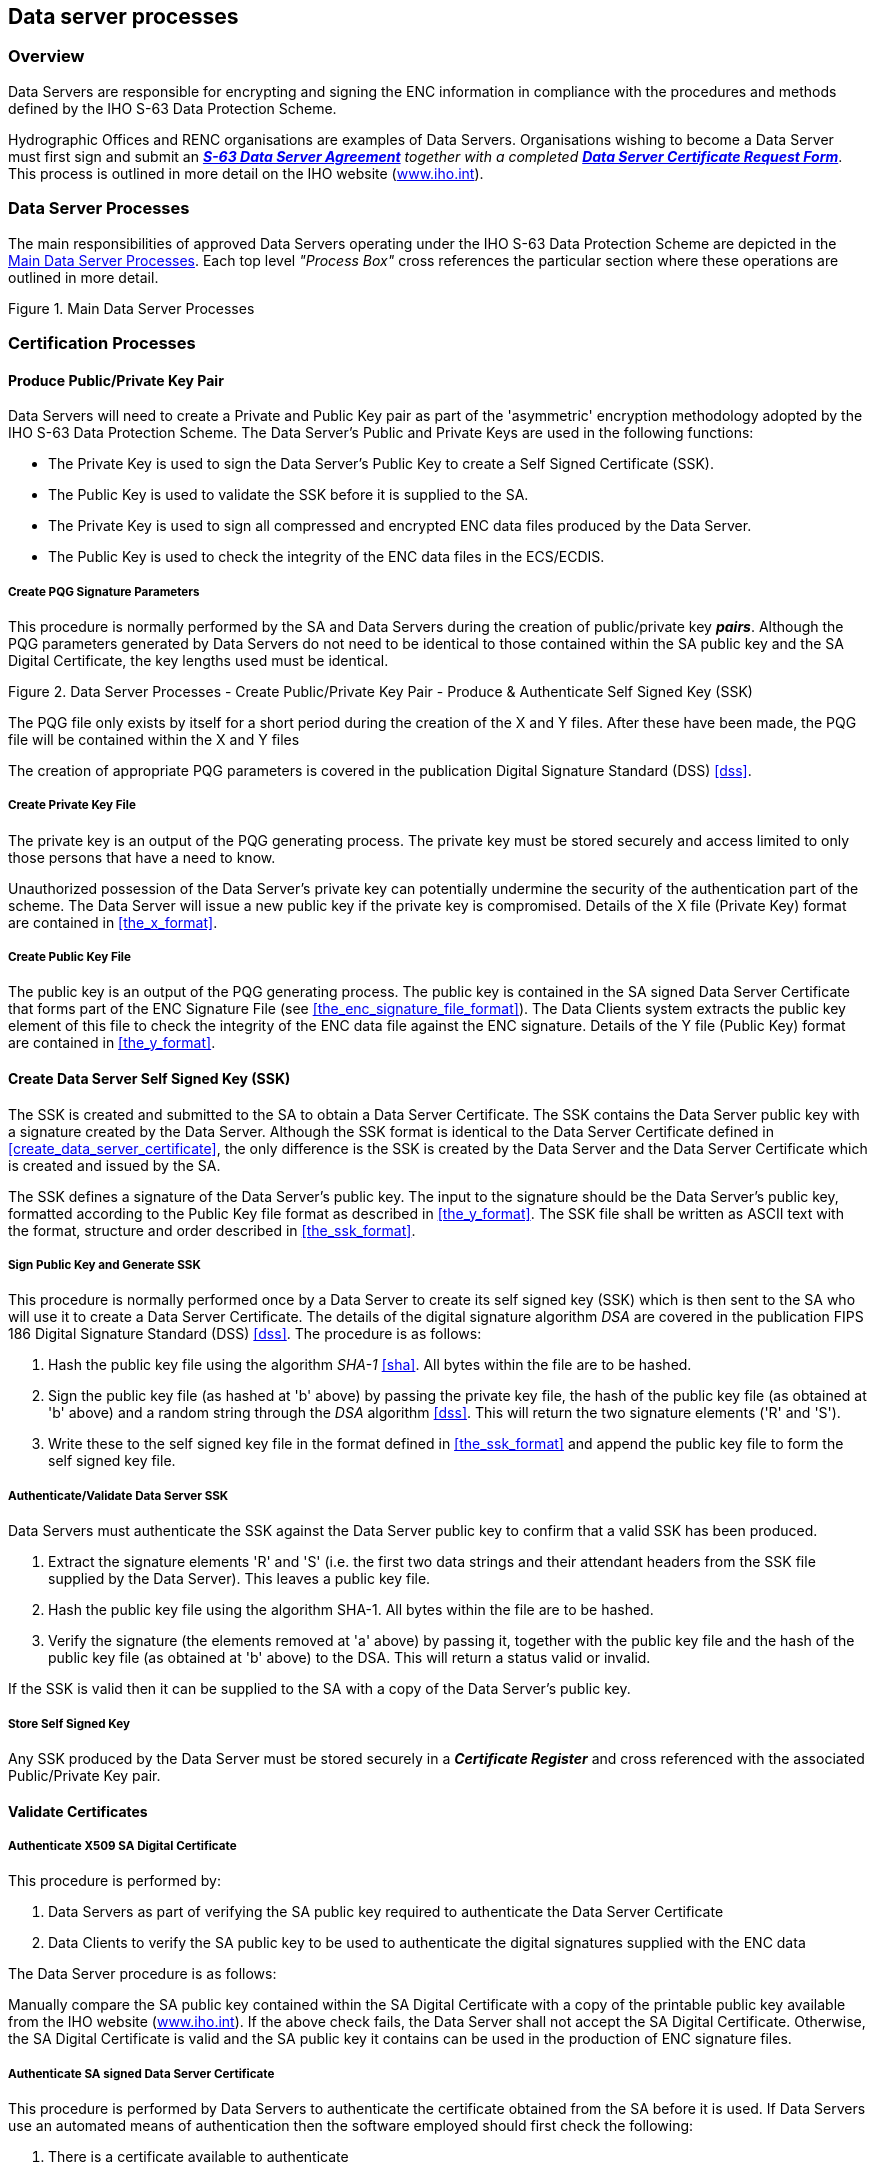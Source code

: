 
[[data_server_processes]]
== Data server processes

[[data_server_processes_overview]]
=== Overview

Data Servers are responsible for encrypting and signing the ENC information in compliance with the procedures and methods defined by the IHO S-63 Data Protection Scheme.

Hydrographic Offices and RENC organisations are examples of Data Servers. Organisations wishing to become a Data Server must first sign and submit an http://www.iho.shom.fr/PUBLICATIONS/download.htm#S-63[*_S-63 Data Server Agreement_*] _together with a completed_ http://www.iho.shom.fr/PUBLICATIONS/download.htm#S-63[*_Data Server Certificate Request Form_*]. This process is outlined in more detail on the IHO website (https://iho.int/[www.iho.int]).

[[data_server_processes_subsec]]
=== Data Server Processes

The main responsibilities of approved Data Servers operating under the IHO S-63 Data Protection Scheme are depicted in the <<fig18>>. Each top level _"Process Box"_ cross references the particular section where these operations are outlined in more detail.

[[fig18]]
.Main Data Server Processes
image::image-18.png["","",""]

[[certification_processes]]
=== Certification Processes

[[produce_public_private_key_pair]]
==== Produce Public/Private Key Pair

Data Servers will need to create a Private and Public Key pair as part of the 'asymmetric' encryption methodology adopted by the IHO S-63 Data Protection Scheme. The Data Server's Public and Private Keys are used in the following functions:

* The Private Key is used to sign the Data Server's Public Key to create a Self Signed Certificate (SSK).
* The Public Key is used to validate the SSK before it is supplied to the SA.
* The Private Key is used to sign all compressed and encrypted ENC data files produced by the Data Server.
* The Public Key is used to check the integrity of the ENC data files in the ECS/ECDIS.

[[create_pqg_signature_parameters]]
===== Create PQG Signature Parameters

This procedure is normally performed by the SA and Data Servers during the creation of public/private key *_pairs_*. Although the PQG parameters generated by Data Servers do not need to be identical to those contained within the SA public key and the SA Digital Certificate, the key lengths used must be identical.

[[fig19]]
.Data Server Processes - Create Public/Private Key Pair - Produce & Authenticate Self Signed Key (SSK)
image::image-19.png["","",""]

The PQG file only exists by itself for a short period during the creation of the X and Y files. After these have been made, the PQG file will be contained within the X and Y files

The creation of appropriate PQG parameters is covered in the publication Digital Signature Standard (DSS) <<dss>>.

[[create_private_key_file]]
===== Create Private Key File

The private key is an output of the PQG generating process. The private key must be stored securely and access limited to only those persons that have a need to know.

Unauthorized possession of the Data Server's private key can potentially undermine the security of the authentication part of the scheme. The Data Server will issue a new public key if the private key is compromised. Details of the X file (Private Key) format are contained in <<the_x_format>>.

[[creating_public_key_file]]
===== Create Public Key File 

The public key is an output of the PQG generating process. The public key is contained in the SA signed Data Server Certificate that forms part of the ENC Signature File (see <<the_enc_signature_file_format>>). The Data Clients system extracts the public key element of this file to check the integrity of the ENC data file against the ENC signature. Details of the Y file (Public Key) format are contained in <<the_y_format>>.

[[create_data_server_ssk]]
==== Create Data Server Self Signed Key (SSK)

The SSK is created and submitted to the SA to obtain a Data Server Certificate. The SSK contains the Data Server public key with a signature created by the Data Server. Although the SSK format is identical to the Data Server Certificate defined in <<create_data_server_certificate>>, the only difference is the SSK is created by the Data Server and the Data Server Certificate which is created and issued by the SA.

The SSK defines a signature of the Data Server's public key. The input to the signature should be the Data Server's public key, formatted according to the Public Key file format as described in <<the_y_format>>. The SSK file shall be written as ASCII text with the format, structure and order described in <<the_ssk_format>>.

[[sign_public_key_and_generate_ssk]]
===== Sign Public Key and Generate SSK

This procedure is normally performed once by a Data Server to create its self signed key (SSK) which is then sent to the SA who will use it to create a Data Server Certificate. The details of the digital signature algorithm _DSA_ are covered in the publication FIPS 186 Digital Signature Standard (DSS) <<dss>>. The procedure is as follows:

[type=a]
. Hash the public key file using the algorithm _SHA-1_ <<sha>>. All bytes within the file are to be hashed.
. Sign the public key file (as hashed at 'b' above) by passing the private key file, the hash of the public key file (as obtained at 'b' above) and a random string through the _DSA_ algorithm <<dss>>. This will return the two signature elements ('R' and 'S'). 
. Write these to the self signed key file in the format defined in <<the_ssk_format>> and append the public key file to form the self signed key file.

[[authenticate_validate_data_server_ssk]]
===== Authenticate/Validate Data Server SSK

Data Servers must authenticate the SSK against the Data Server public key to confirm that a valid SSK has been produced.

[type=a]
. Extract the signature elements 'R' and 'S' (i.e. the first two data strings and their attendant headers from the SSK file supplied by the Data Server). This leaves a public key file.
. Hash the public key file using the algorithm SHA-1. All bytes within the file are to be hashed.
. Verify the signature (the elements removed at 'a' above) by passing it, together with the public key file and the hash of the public key file (as obtained at 'b' above) to the DSA. This will return a status valid or invalid. 

If the SSK is valid then it can be supplied to the SA with a copy of the Data Server's public key.

[[store_self_signed_key]]
===== Store Self Signed Key

Any SSK produced by the Data Server must be stored securely in a *_Certificate Register_* and cross referenced with the associated Public/Private Key pair.

[[validate_certificates]]
==== Validate Certificates

[[authenticate_x509_sa_digital_certificate]]
===== Authenticate X509 SA Digital Certificate

This procedure is performed by:

[type=a]
. Data Servers as part of verifying the SA public key required to authenticate the Data Server Certificate
. Data Clients to verify the SA public key to be used to authenticate the digital signatures supplied with the ENC data

The Data Server procedure is as follows:

Manually compare the SA public key contained within the SA Digital Certificate with a copy of the printable public key available from the IHO website (https://iho.int/[www.iho.int]). If the above check fails, the Data Server shall not accept the SA Digital Certificate. Otherwise, the SA Digital Certificate is valid and the SA public key it contains can be used in the production of ENC signature files.

[[authenticate_sa_signed_data_server_certificate_9]]
===== Authenticate SA signed Data Server Certificate

This procedure is performed by Data Servers to authenticate the certificate obtained from the SA before it is used. If Data Servers use an automated means of authentication then the software employed should first check the following:

[type=a]
. There is a certificate available to authenticate
. If available, is it in the correct format as per <<the_sa_signed_ds_certificate_file_format>>

If a failure is reported in either of these two options the process is to be terminated and an appropriate warning given. Otherwise the process to authenticate should proceed as follows:

[type=a]
. Obtain the SA public key from the IHO website https://iho.int/[www.iho.int] .
. Extract the signature elements (i.e. the first two data strings and their attendant headers) from the certificate file. This leaves a public key file. 
. Hash the public key file (obtained from 'b') using the algorithm SHA-1 <<sha>>. All bytes within the file are to be hashed.
. Verify the signature elements (as removed at 'a' above) by passing it, together with the SA Public Key (the key as obtained in 'a') and the hash of the public key file (as obtained at 'b' above) to the DSA <<dss>>. This will return a status (correct or incorrect).
. If the Data Server Certificate authenticates correctly, its signature elements 'R' and 'S' may then be used in the construction of ENC digital signatures. 

[[fig20]]
[%unnumbered]
image::image-20.png["","",""]

[[store_sa_signed_data_server_certificate]]
===== Store SA Signed Data Server Certificate

All Certificates provided by the Scheme Administrator must be stored securely in a *_Certificate Register_* and cross referenced with the associated Public/Private Key pair and SSK.

[[data_management_processes]]
=== Data Management Processes

The Data Management processes includes the creation and management of files for inclusion in an encrypted S-63 exchange set, this includes the following:

[type=a]
. The PRODUCTS.TXT file (see <<enc_product_listing>>)
. The SERIAL.ENC file (see <<serial_file>>)
. The CATD-COMT field of the CATALOG.031 file (see <<the_catd_comt_structure_and_format>>)
. Text and Picture file records in the CATALOG.031 file (see <<directory_and_file_structure_introduction>>)

Each requires careful management within the Data Server's production software and should be generated in accordance with the formats and conventions described in <<data_management>>.

[[encryption_compression_and_enc_signing_processes]]
=== Encryption, Compression and ENC Signing Processes

[[management_of_eck]]
==== Management of Encryption Cell Keys (ECK)

Each ENC is encrypted using a unique cell key and each ENC permit has the capability to store two encrypted cell keys. These keys may be incremented from time to time at the discretion of the Data Server therefore it is important to manage them in an efficient and effective manner.

To create new cell keys and increment existing ones the Data Server will require an application to automatically manage the keys and store them securely. This application must have a method of generating random strings of the correct length and ideally a means of checking that duplicate cell keys are not produced within a set.

[[fig21]]
.Data Server Process - Create and Manage Cell Keys
image::image-21.png["","",""]

The application must be able to create new cell keys as well as manage the incrementing of those cell keys already in service. The following steps show the logical processes associated with key management, the <<fig21>> is used to further illustrate this.

. Get cell name and, if necessary, the edition number and determine whether it is a new cell.
. If new cell make new cell key 1 & 2, if not go to 4?
. Store new keys in the Key Store.
. If not a new cell does the key require changing? If no go to 5, if yes go to 6.
. Exit and keep using the existing cell keys.
. Cell key 1 is now deactivated and cell key 2 now becomes cell key 1 and is flagged as such in the Key Store.
. Create new cell key 2 and add to Key Store. 

NOTE: The incrementing of the cell keys is at the discretion of the Data Server and is based on the business rules associated with service delivery.

Examples of when keys could be incremented as follows:

* The current encryption keys have been compromised.
* Annually or at an interval defined by the Data Server.
* Synchronized with the issue of a cell new edition.

[[cell_key_format]]
===== Cell Key Format

Unencrypted cell keys are 5 bytes long or 10 hexadecimal characters as shown in the example below:

[%unnumbered]
|===
| *Cell Key 1* | `C1CB518E9C` | 5 bytes
| *Cell Key 2* | `421571CC66` | 5 bytes

|===

[[compress_enc_file]]
==== Compress ENC file (base or update files)

This procedure is normally performed by the Data Server on ENC files before they are encrypted. The procedure is as follows:

* Compress the ENC cell file using the ZIP standard <<zip_ffs>> documented at ( http://www.pkware.com/[www.pkware.com]).

The resulting compressed ENC file is used as input to the Encryption stage of the scheme. Only the ENC cell files (base and update) are compressed. This process is always completed before the data is encrypted and signed.

[[encrypt_enc_files]]
==== Encrypt ENC Files

[[base_cell_file]]
===== Base Cell File

This procedure is performed by the Data Server. The ENC file must be compressed before it is encrypted. The procedure is as follows:

[type=a]
. Select the *_Cell Key_* to be used for encryption (see conditions at <<management_of_eck>>).
. Encrypt the ENC file using the *_Blowfish_* algorithm with the *_Cell Key_* (from 'a') to create an encrypted ENC file.

[[enc_update_file]]
===== ENC Update File

This procedure is performed by the Data Server. The ENC update file must be compressed before it is encrypted. The procedure is as follows:

[type=a]
. Select the *_Key_* used to encrypt the ENC base cell file to which the update applies. 
. Encrypt the ENC update file using the *_Blowfish_* algorithm with the *_Key_* (from 'a') to create an encrypted ENC update file.

[[sign_enc_file]]
==== Sign ENC File (Base Cell or Update)

This procedure is performed by Data Servers to digitally sign their ENC data files. The ENC files must be compressed (<<data_compression>> & <<compress_enc_file>>) and encrypted (<<data_encryption>> & <<encrypt_enc_files>>) before they are signed. The procedure is as follows:

[type=a]
. Pass the data server private key and the encrypted ENC file contents to the DSA algorithm <<dss>>. The DSA algorithm will hash the encrypted ENC file using the SHA-1 <<sha>> algorithm.
. The DSA algorithm will return two cell signature parameters (R & S). 
. Write these as the first two data strings within a signature file compliant with the format and naming convention defined in <<data_authentication_file_formats>>. The remainder of the file is to be composed of the Data Server Certificate that contains the public key associated with the private key used to create the signature. 

[[fig22]]
.Process to Create ENC Signature Files
image::image-22.png["","",""]

[[issue_s63_encrypted_enc_data]]
==== Issue S-63 Encrypted ENC Data

Data Servers will issue S-63 encrypted exchange sets in accordance with the business rules aligned to their data provision services.

[[licensing_processes]]
=== Licensing Processes

[[decrypt_user_permit]]
==== Decrypt User Permit

This procedure is performed by the Data Server to extract the HW_ID (unique system identifier) in order to produce cell permits for the Data Client system. The structure of the User Permit is defined in <<definition_of_userpermit>>. The Procedure for decryption of the User Permit is as follows:

[type=a]
. Extract M_ID (4 hex characters) from the User Permit. 
. Extract the Check Sum (8 hex characters) from the User Permit. 
. Hash the Encrypted HW_ID (the first 16 characters of the User Permit) using the algorithm CRC32. 
. Compare the outputs of 'b' and 'c'. If they are identical, the User Permit is valid. If the two results differ the User Permit is invalid and the HW_ID cannot be obtained.
. If the User Permit is valid, convert the Encrypted HW_ID to 8 bytes. 
. Decrypt the Encrypted HW_ID using the Blowfish algorithm with M_KEY as the key. The output will be HW_ID. 

Data Servers should confirm that any derived HW_IDs are of the correct length as defined in <<hw_id_format>>.

[%unnumbered]
[EXAMPLE]
====
[%unnumbered]
|===
| *User Permit* | *`73871727080876A07E450C043031`*
| *M_KEY* | *`3938373635 (ASCII)`*

|===

[%unnumbered]
|===
| Output from 'a' | *`3031`* | Extracted M_ID
| Output from 'b' | *`7E450C04`* | Extracted check sum in hexadecimal
| Input to 'c' | *`73871727080876A0`* | The bytes are given to the hash function left hand byte first (i.e. 73, then 87, then 17 etc)
| Output from 'c' | *`7E450C04`* | Check Sum of Extracted Encrypted HW_ID in hex.
| Output from 'f' | *`3132333438`* | HW_ID in hexadecimal.

|===
====

[[fig23]]
.Data Server Process - Extract HW_ID from Userpermit
image::image-23.png["","",""]


[[create_cell_permit]]
==== Create Cell Permit

The process to create cell permits is performed by Data Servers based on a Data Client's request. The following process is used to generate Cell Permits in accordance with the structure defined in <<the_cell_permit>>.

[type=a]
. Remove the file extension from the name of the ENC file. This leaves 8 characters and is the Cell Name of the Cell Permit. 
. Append the licence Expiry Date, in the format YYYYMMDD, to the Cell Name from 'a'. 
. Append the first byte of HW_ID to the end of HW_ID to form a 6 byte HW_ID (called HW_ID6). This is to create a 48 bit key to encrypt the cell keys.
. Encrypt Cell Key 1 using the Blowfish algorithm with HW_ID6 from 'c' as the key to create ECK1. 
. Convert ECK1 to 16 hexadecimal characters. Any alphabetic character is to be in upper case. 
. Append to 'b' the output from 'e'. 
. Encrypt Cell Key 2 (CK2) using the algorithm Blowfish with HW_ID6 as the key creating ECK2. 
. Convert ECK2 to 16 hexadecimal characters. Any alphabetic characters are to be in upper case. 
. Append to 'f' the output from 'h'
. Hash the output from 'i' using the algorithm CRC32. Note the hash is computed after it has been converted to a hex string as opposed to the User Permit where the hash is computed on the raw binary data. 
. Encrypt the hash (output from 'j') using the Blowfish algorithm with HW_ID6 as the key.
. Convert output from 'k' to a 16 character hexadecimal string. Any alphabetic character is to be in upper case. This forms the ENC Check Sum.
. Append to 'i' the output from 'l'. This is the Cell Permit.

[%unnumbered]
[EXAMPLE]
====
[%unnumbered]
|===
| *HW_ID* | *`3132333438`* | 5 bytes in hexadecimal
| *CK1* | *`C1CB518E9C`* | 5 bytes in hexadecimal
| *CK2* | *`421571CC66`* | 5 bytes in hexadecimal
| *Cell Name* | *`NO4D0613.000`* | Valid S-57 cell name including file extension
| *Expiry Date* | *`20000830`* | Format YYYYMMDD

|===


[%unnumbered]
|===
| Output from 'a' | *`NO4D0613`* | This is the Cell Name
| Output from 'b' | *`NO4D061320000830`* | Cell name + Expiry date
| Output from 'c' | *`313233343831`* | This is the HW_ID6 in hexadecimal.
| Output from 'd' or 'e' | *`BEB9BFE3C7C6CE68`* | This is ECK1 in hexadecimal
| Output from 'f' | *`NO4D061320000830BEB9BFE3C7C6CE68`* | Cell name + expiry date + ECK1
| Output from 'g' or 'h' | *`B16411FD09F96982`* | This is ECK2 in hexadecimal
| Output from 'i' | *`NO4D061320000830BEB9BFE3C7C6CE68B16411FD09F96982`* | Cell name + expiry date + ECK1 + ECK2
| Input to 'j' | *`NO4D061320000830BEB9BFE3C7C6CE68B16411FD09F96982`* | The ASCII values of the output from 'i' (36 bytes in total). The bytes are given to the hash function left hand byte first (i.e. xx, then xx, then xx etc).
| Output from 'j' | *`780699093`* | CRC32 of 'j' 4 byte number
| Output from 'k' | *`8 byte non-printable`* | Encrypted CRC32
| Output from 'l' | *`795C77B204F54D48`* | Encrypted CRC32 in hexadecimal
| Cell Permit 2+| *`NO4D061320000830BEB9BFE3C7C6CE68B16411FD09F96982795C77B204F54D48`*

|===
====

[[fig24]]
.Data Server Process - Create Cell Permit
image::image-24.png["","",""]


[[issue_enc_licences]]
==== Issue ENC Licences

Data Servers will issue ENC Licences to access S-63 encrypted ENC in accordance with business rules aligned to their data provision services. Data Servers will make the details of their services available to Data Clients before licences are issued.

[[security_qa_procedures_data_server]]
=== Security QA Procedures – Data Server

[[data_protection_scheme_information]]
==== Data Protection Scheme Information

The SA will provide copies of all information required to operate the Data Protection Scheme to a Data Server.

[[system_compliance_testing_9]]
==== System Compliance Testing

The Data Server must perform internal compliance testing of their implementation of the protection scheme, based on the descriptions provided in this document and the supplied test data.

[[sec_storage_of_mids_and_mkeys]]
==== Storage of M_IDs and M_KEYs

When the Data Server joins the scheme, the SA shall provide the Data Server with the proprietary M_ID and M_KEY information for all participating manufacturers. The SA shall immediately inform all Data Servers about any amendments to the list of M_ID and M_KEYs as new manufacturers join the scheme.

The receipt of all M_IDs and M_KEYs by the Data Server are to be recorded securely in an *M_ID / M_KEY Register*.

[[acceptance_and_checking_of_the_sa_dc_9]]
==== Acceptance and Checking of the SA Digital Certificate (and Public Key)

A Data Server will receive the SA public key in two formats, as an X.509 Digital Certificate and as a printable public key. The Data Server shall have the capability to load the SA digital certificate and manually compare the public key against the printed public key. The Data Server shall only accept the SA public key when this has been done. This process applies to the original SA public key and to any subsequent keys issued by the SA.

The Data Server shall maintain records, in a *SA Public Key Register*; of what SA public keys have been used. This should contain a copy of each key as well as the date on which it was issued.

[[creation_of_dsk_9]]
==== Creation of Digital Signature Keys (Private and Public keys)

The Data Server shall have the ability to create its own private and public key pair as detailed in <<certification_processes>>.

The private key must be stored securely with access limited to only those persons who have a need to know. The Data Server will create a new public/private key pair and request a new Data Server Certificate from the SA if its private key is compromised.

The Data Server shall create a self signed key (SSK) and send it to the SA for conversion into a Data Server certificate. Upon receipt, the SA will contact the sending Data Server to confirm that the delivered SSK did originate from its stated source.

[[acceptance_of_the_data_server_certificate_from_the_sa]]
==== Acceptance of the Data Server Certificate from the SA

The Data Server shall verify and securely store the Certificate returned by the SA by following the process laid out in <<store_sa_signed_data_server_certificate>>.

[[creation_of_cell_keys]]
==== Creation of Cell Keys

The Data Server shall have the ability to create and manage Cell Keys as defined in the <<management_of_eck>>. The Data Server is responsible for ensuring that cell keys are securely stored once created.

[[compression_encryption_and_signing_s57_data]]
==== Compression, Encryption and Signing S-57 data

The Data Server shall have the ability to compress, encrypt and sign ENC information as defined in <<compress_enc_file>>, <<encrypt_enc_files>>, and <<sign_enc_file>>. Access to the signing program should be restricted to only those authorised to release data.

[[creation_of_random_values]]
==== Creation of Random Values

In order to sign ENC information, the Data Server will create random values. The Data Server shall ensure that the same value is not be used for any two separate signatures.

[[creation_of_cell_permits]]
==== Creation of Cell Permits

The Data Server must have the ability to create a Cell Permit for a Data Client. The Data Server must issue a new Cell Permit to its Data Clients when an ENC cell is encrypted with a different cell key (e.g. when it is issued as a new edition).

[[decryption_of_user_permits]]
==== Decryption of User Permits

The Data Server must have the ability to decrypt User Permits to obtain the Data Client HW_ID. The HW_ID is required by the Data Server to create a Cell Permit.